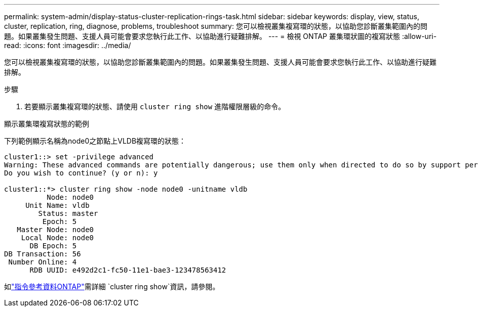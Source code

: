 ---
permalink: system-admin/display-status-cluster-replication-rings-task.html 
sidebar: sidebar 
keywords: display, view, status, cluster, replication, ring, diagnose, problems, troubleshoot 
summary: 您可以檢視叢集複寫環的狀態，以協助您診斷叢集範圍內的問題。如果叢集發生問題、支援人員可能會要求您執行此工作、以協助進行疑難排解。 
---
= 檢視 ONTAP 叢集環狀圖的複寫狀態
:allow-uri-read: 
:icons: font
:imagesdir: ../media/


[role="lead"]
您可以檢視叢集複寫環的狀態，以協助您診斷叢集範圍內的問題。如果叢集發生問題、支援人員可能會要求您執行此工作、以協助進行疑難排解。

.步驟
. 若要顯示叢集複寫環的狀態、請使用 `cluster ring show` 進階權限層級的命令。


.顯示叢集環複寫狀態的範例
下列範例顯示名稱為node0之節點上VLDB複寫環的狀態：

[listing]
----
cluster1::> set -privilege advanced
Warning: These advanced commands are potentially dangerous; use them only when directed to do so by support personnel.
Do you wish to continue? (y or n): y

cluster1::*> cluster ring show -node node0 -unitname vldb
          Node: node0
     Unit Name: vldb
        Status: master
         Epoch: 5
   Master Node: node0
    Local Node: node0
      DB Epoch: 5
DB Transaction: 56
 Number Online: 4
      RDB UUID: e492d2c1-fc50-11e1-bae3-123478563412
----
如link:https://docs.netapp.com/us-en/ontap-cli/cluster-ring-show.html["指令參考資料ONTAP"^]需詳細 `cluster ring show`資訊，請參閱。

